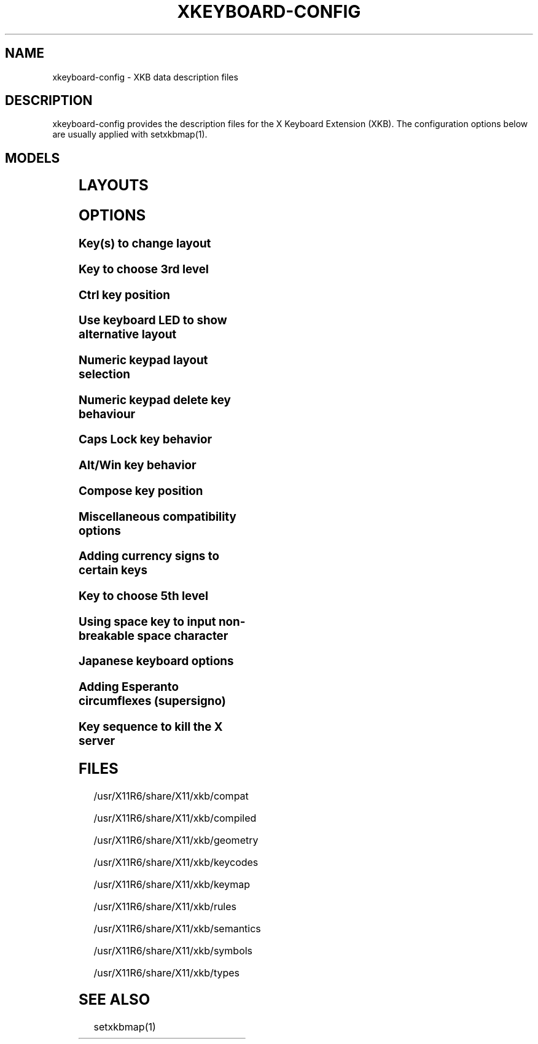 .\" WARNING: this man page is autogenerated. Do not edit or you will lose all your changes.
.TH XKEYBOARD-CONFIG 7 "xkeyboard-config 2.5" "X Version 11"
.SH NAME
xkeyboard-config \- XKB data description files
.SH DESCRIPTION
xkeyboard-config provides the description files for the X Keyboard
Extension (XKB). The configuration options below are usually applied with
setxkbmap(1).
.SH MODELS
.TS
left,box;
lB lB
___
lB l.
Model	Description
pc101	Generic 101-key PC
pc102	Generic 102-key (Intl) PC
pc104	Generic 104-key PC
pc105	Generic 105-key (Intl) PC
dell101	Dell 101-key PC
latitude	Dell Latitude series laptop
dellm65	Dell Precision M65
everex	Everex STEPnote
flexpro	Keytronic FlexPro
microsoft	Microsoft Natural
omnikey101	Northgate OmniKey 101
winbook	Winbook Model XP5
pc98	PC-98xx Series
a4techKB21	A4Tech KB-21
a4techKBS8	A4Tech KBS-8
a4_rfkb23	A4Tech Wireless Desktop RFKB-23
airkey	Acer AirKey V
azonaRF2300	Azona RF2300 wireless Internet Keyboard
scorpius	Advance Scorpius KI
brother	Brother Internet Keyboard
btc5113rf	BTC 5113RF Multimedia
btc5126t	BTC 5126T
btc6301urf	BTC 6301URF
btc9000	BTC 9000
btc9000a	BTC 9000A
btc9001ah	BTC 9001AH
btc5090	BTC 5090
btc9019u	BTC 9019U
btc9116u	BTC 9116U Mini Wireless Internet and Gaming
cherryblue	Cherry Blue Line CyBo@rd
cherryblueb	Cherry CyMotion Master XPress
cherrybluea	Cherry Blue Line CyBo@rd (alternate option)
cherrycyboard	Cherry CyBo@rd USB-Hub
cherrycmexpert	Cherry CyMotion Expert
cherrybunlim	Cherry B.UNLIMITED
chicony	Chicony Internet Keyboard
chicony0108	Chicony KU-0108
chicony0420	Chicony KU-0420
chicony9885	Chicony KB-9885
compaqeak8	Compaq Easy Access Keyboard
compaqik7	Compaq Internet Keyboard (7 keys)
compaqik13	Compaq Internet Keyboard (13 keys)
compaqik18	Compaq Internet Keyboard (18 keys)
cymotionlinux	Cherry CyMotion Master Linux
armada	Laptop/notebook Compaq (eg. Armada) Laptop Keyboard
presario	Laptop/notebook Compaq (eg. Presario) Internet Keyboard
ipaq	Compaq iPaq Keyboard
dell	Dell
dellsk8125	Dell SK-8125
dellsk8135	Dell SK-8135
dellusbmm	Dell USB Multimedia Keyboard
inspiron	Dell Laptop/notebook Inspiron 6xxx/8xxx
precision_m	Dell Laptop/notebook Precision M series
dexxa	Dexxa Wireless Desktop Keyboard
diamond	Diamond 9801 / 9802 series
dtk2000	DTK2000
ennyah_dkb1008	Ennyah DKB-1008
fscaa1667g	Fujitsu-Siemens Computers AMILO laptop
genius	Genius Comfy KB-16M / Genius MM Keyboard KWD-910
geniuscomfy	Genius Comfy KB-12e
geniuscomfy2	Genius Comfy KB-21e-Scroll
geniuskb19e	Genius KB-19e NB
geniuskkb2050hs	Genius KKB-2050HS
gyration	Gyration
htcdream	HTC Dream
kinesis	Kinesis
logitech_base	Logitech Generic Keyboard
logitech_g15	Logitech G15 extra keys via G15daemon
hpi6	Hewlett-Packard Internet Keyboard
hp250x	Hewlett-Packard SK-250x Multimedia Keyboard
hpxe3gc	Hewlett-Packard Omnibook XE3 GC
hpxe3gf	Hewlett-Packard Omnibook XE3 GF
hpxt1000	Hewlett-Packard Omnibook XT1000
hpdv5	Hewlett-Packard Pavilion dv5
hpzt11xx	Hewlett-Packard Pavilion ZT11xx
hp500fa	Hewlett-Packard Omnibook 500 FA
hp5xx	Hewlett-Packard Omnibook 5xx
hpnx9020	Hewlett-Packard nx9020
hp6000	Hewlett-Packard Omnibook 6000/6100
honeywell_euroboard	Honeywell Euroboard
hpmini110	Hewlett-Packard Mini 110 Notebook
rapidaccess	IBM Rapid Access
rapidaccess2	IBM Rapid Access II
thinkpad	IBM ThinkPad 560Z/600/600E/A22E
thinkpad60	IBM ThinkPad R60/T60/R61/T61
thinkpadz60	IBM ThinkPad Z60m/Z60t/Z61m/Z61t
ibm_spacesaver	IBM Space Saver
logiaccess	Logitech Access Keyboard
logiclx300	Logitech Cordless Desktop LX-300
logii350	Logitech Internet 350 Keyboard
logimel	Logitech Media Elite Keyboard
logicd	Logitech Cordless Desktop
logicd_it	Logitech Cordless Desktop iTouch
logicd_nav	Logitech Cordless Desktop Navigator
logicd_opt	Logitech Cordless Desktop Optical
logicda	Logitech Cordless Desktop (alternate option)
logicdpa2	Logitech Cordless Desktop Pro (alternate option 2)
logicfn	Logitech Cordless Freedom/Desktop Navigator
logicdn	Logitech Cordless Desktop Navigator
logiitc	Logitech iTouch Cordless Keyboard (model Y-RB6)
logiik	Logitech Internet Keyboard
itouch	Logitech iTouch
logicink	Logitech Internet Navigator Keyboard
logiex110	Logitech Cordless Desktop EX110
logiinkse	Logitech iTouch Internet Navigator Keyboard SE
logiinkseusb	Logitech iTouch Internet Navigator Keyboard SE (USB)
logiultrax	Logitech Ultra-X Keyboard
logiultraxc	Logitech Ultra-X Cordless Media Desktop Keyboard
logidinovo	Logitech diNovo Keyboard
logidinovoedge	Logitech diNovo Edge Keyboard
mx1998	Memorex MX1998
mx2500	Memorex MX2500 EZ-Access Keyboard
mx2750	Memorex MX2750
microsoft4000	Microsoft Natural Wireless Ergonomic Keyboard 4000
microsoft7000	Microsoft Natural Wireless Ergonomic Keyboard 7000
microsoftinet	Microsoft Internet Keyboard
microsoftpro	Microsoft Natural Keyboard Pro / Microsoft Internet Keyboard Pro
microsoftprousb	Microsoft Natural Keyboard Pro USB / Microsoft Internet Keyboard Pro
microsoftprooem	Microsoft Natural Keyboard Pro OEM
vsonku306	ViewSonic KU-306 Internet Keyboard
microsoftprose	Microsoft Internet Keyboard Pro, Swedish
microsoftoffice	Microsoft Office Keyboard
microsoftmult	Microsoft Wireless Multimedia Keyboard 1.0A
microsoftelite	Microsoft Natural Keyboard Elite
microsoftccurve2k	Microsoft Comfort Curve Keyboard 2000
oretec	Ortek MCK-800 MM/Internet keyboard
propeller	Propeller Voyager (KTEZ-1000)
qtronix	QTronix Scorpius 98N+
samsung4500	Samsung SDM 4500P
samsung4510	Samsung SDM 4510P
sanwaskbkg3	Sanwa Supply SKB-KG3
sk1300	SK-1300
sk2500	SK-2500
sk6200	SK-6200
sk7100	SK-7100
sp_inet	Super Power Multimedia Keyboard
sven	SVEN Ergonomic 2500
sven303	SVEN Slim 303
symplon	Symplon PaceBook (tablet PC)
toshiba_s3000	Toshiba Satellite S3000
trust	Trust Wireless Keyboard Classic
trustda	Trust Direct Access Keyboard
trust_slimline	Trust Slimline
tm2020	TypeMatrix EZ-Reach 2020
tm2030PS2	TypeMatrix EZ-Reach 2030 PS2
tm2030USB	TypeMatrix EZ-Reach 2030 USB
tm2030USB-102	TypeMatrix EZ-Reach 2030 USB (102/105:EU mode)
tm2030USB-106	TypeMatrix EZ-Reach 2030 USB (106:JP mode)
yahoo	Yahoo! Internet Keyboard
macbook78	MacBook/MacBook Pro
macbook79	MacBook/MacBook Pro (Intl)
macintosh	Macintosh
macintosh_old	Macintosh Old
macintosh_hhk	Happy Hacking Keyboard for Mac
acer_c300	Acer C300
acer_ferrari4k	Acer Ferrari 4000
acer_laptop	Acer Laptop
asus_laptop	Asus Laptop
apple	Apple
apple_laptop	Apple Laptop
applealu_ansi	Apple Aluminium Keyboard (ANSI)
applealu_iso	Apple Aluminium Keyboard (ISO)
applealu_jis	Apple Aluminium Keyboard (JIS)
silvercrest	SILVERCREST Multimedia Wireless Keyboard
emachines	Laptop/notebook eMachines m68xx
benqx	BenQ X-Touch
benqx730	BenQ X-Touch 730
benqx800	BenQ X-Touch 800
hhk	Happy Hacking Keyboard
classmate	Classmate PC
olpc	OLPC
sun6	Sun Type 5/6
targa_v811	Targa Visionary 811
unitekkb1925	Unitek KB-1925
compalfl90	FL90
creativedw7000	Creative Desktop Wireless 7000
htcdream	Htc Dream phone

.TE
.SH LAYOUTS
.TS
left,box;
lB lB
____
lB l.
Layout(Variant)	Description
us	English (US)
us(chr)	Cherokee
us(euro)	English (US, with euro on 5)
us(intl)	English (US, international with dead keys)
us(alt-intl)	English (US, alternative international)
us(colemak)	English (Colemak)
us(dvorak)	English (Dvorak)
us(dvorak-intl)	English (Dvorak international with dead keys)
us(dvorak-alt-intl)	English (Dvorak alternative international no dead keys)
us(dvorak-l)	English (left handed Dvorak)
us(dvorak-r)	English (right handed Dvorak)
us(dvorak-classic)	English (classic Dvorak)
us(dvp)	English (programmer Dvorak)
us(rus)	Russian (US, phonetic)
us(mac)	English (Macintosh)
us(altgr-intl)	English (international AltGr dead keys)
us(olpc2)	English (layout toggle on multiply/divide key)
us(hbs)	Serbo-Croatian (US)

_
ad	Catalan

_
af	Afghani
af(ps)	Pashto
af(uz)	Uzbek (Afghanistan)
af(olpc-ps)	Pashto (Afghanistan, OLPC)
af(fa-olpc)	Persian (Afghanistan, Dari OLPC)
af(uz-olpc)	Uzbek (Afghanistan, OLPC)

_
ara	Arabic
ara(azerty)	Arabic (azerty)
ara(azerty_digits)	Arabic (azerty/digits)
ara(digits)	Arabic (digits)
ara(qwerty)	Arabic (qwerty)
ara(qwerty_digits)	Arabic (qwerty/digits)
ara(buckwalter)	Arabic (Buckwalter)

_
al	Albanian

_
am	Armenian
am(phonetic)	Armenian (phonetic)
am(phonetic-alt)	Armenian (alternative phonetic)
am(eastern)	Armenian (eastern)
am(western)	Armenian (western)
am(eastern-alt)	Armenian (alternative eastern)

_
at	German (Austria)
at(nodeadkeys)	German (Austria, eliminate dead keys)
at(sundeadkeys)	German (Austria, Sun dead keys)
at(mac)	German (Austria, Macintosh)

_
az	Azerbaijani
az(cyrillic)	Azerbaijani (Cyrillic)

_
by	Belarusian
by(legacy)	Belarusian (legacy)
by(latin)	Belarusian (Latin)

_
be	Belgian
be(oss)	Belgian (alternative)
be(oss_latin9)	Belgian (alternative, latin-9 only)
be(oss_sundeadkeys)	Belgian (alternative, Sun dead keys)
be(iso-alternate)	Belgian (ISO alternate)
be(nodeadkeys)	Belgian (eliminate dead keys)
be(sundeadkeys)	Belgian (Sun dead keys)
be(wang)	Belgian (Wang model 724 azerty)

_
bd	Bengali
bd(probhat)	Bengali (Probhat)

_
in	Indian
in(ben)	Bengali (India)
in(ben_probhat)	Bengali (India, Probhat)
in(ben_baishakhi)	Bengali (India, Baishakhi)
in(ben_bornona)	Bengali (India, Bornona)
in(ben_gitanjali)	Bengali (India, Uni Gitanjali)
in(ben_inscript)	Bengali (India, Baishakhi Inscript)
in(guj)	Gujarati
in(guru)	Punjabi (Gurmukhi)
in(jhelum)	Punjabi (Gurmukhi Jhelum)
in(kan)	Kannada
in(mal)	Malayalam
in(mal_lalitha)	Malayalam (Lalitha)
in(mal_enhanced)	Malayalam (enhanced Inscript with Rupee Sign)
in(ori)	Oriya
in(tam_unicode)	Tamil (Unicode)
in(tam_keyboard_with_numerals)	Tamil (keyboard with numerals)
in(tam_TAB)	Tamil (TAB typewriter)
in(tam_TSCII)	Tamil (TSCII typewriter)
in(tam)	Tamil
in(tel)	Telugu
in(urd-phonetic)	Urdu (phonetic)
in(urd-phonetic3)	Urdu (alternative phonetic)
in(urd-winkeys)	Urdu (WinKeys)
in(bolnagri)	Hindi (Bolnagri)
in(hin-wx)	Hindi (Wx)
in(eng)	English (India, with RupeeSign)

_
ba	Bosnian
ba(alternatequotes)	Bosnian (use guillemets for quotes)
ba(unicode)	Bosnian (use Bosnian digraphs)
ba(unicodeus)	Bosnian (US keyboard with Bosnian digraphs)
ba(us)	Bosnian (US keyboard with Bosnian letters)

_
br	Portuguese (Brazil)
br(nodeadkeys)	Portuguese (Brazil, eliminate dead keys)
br(dvorak)	Portuguese (Brazil, Dvorak)
br(nativo)	Portuguese (Brazil, nativo)
br(nativo-us)	Portuguese (Brazil, nativo for USA keyboards)
br(nativo-epo)	Portuguese (Brazil, nativo for Esperanto)

_
bg	Bulgarian
bg(phonetic)	Bulgarian (traditional phonetic)
bg(bas_phonetic)	Bulgarian (new phonetic)

_
ma	Arabic (Morocco)
ma(french)	French (Morocco)
ma(tifinagh)	Berber (Morocco, Tifinagh)
ma(tifinagh-alt)	Berber (Morocco, Tifinagh alternative)
ma(tifinagh-alt-phonetic)	Berber (Morocco, Tifinagh alternative phonetic)
ma(tifinagh-extended)	Berber (Morocco, Tifinagh extended)
ma(tifinagh-phonetic)	Berber (Morocco, Tifinagh phonetic)
ma(tifinagh-extended-phonetic)	Berber (Morocco, Tifinagh extended phonetic)

_
cm	English (Cameroon)
cm(french)	French (Cameroon)
cm(qwerty)	Cameroon Multilingual (qwerty)
cm(azerty)	Cameroon Multilingual (azerty)
cm(dvorak)	Cameroon Multilingual (Dvorak)

_
mm	Burmese

_
ca	French (Canada)
ca(fr-dvorak)	French (Canada, Dvorak)
ca(fr-legacy)	French (Canada, legacy)
ca(multix)	Canadian Multilingual
ca(multi)	Canadian Multilingual (first part)
ca(multi-2gr)	Canadian Multilingual (second part)
ca(ike)	Inuktitut
ca(eng)	English (Canada)

_
cd	French (Democratic Republic of the Congo)

_
cn	Chinese
cn(tib)	Tibetan
cn(tib_asciinum)	Tibetan (with ASCII numerals)
cn(uig)	Uyghur

_
hr	Croatian
hr(alternatequotes)	Croatian (use guillemets for quotes)
hr(unicode)	Croatian (use Croatian digraphs)
hr(unicodeus)	Croatian (US keyboard with Croatian digraphs)
hr(us)	Croatian (US keyboard with Croatian letters)

_
cz	Czech
cz(bksl)	Czech (with <\|> key)
cz(qwerty)	Czech (qwerty)
cz(qwerty_bksl)	Czech (qwerty, extended Backslash)
cz(ucw)	Czech (UCW layout, accented letters only)
cz(dvorak-ucw)	Czech (US Dvorak with CZ UCW support)

_
dk	Danish
dk(nodeadkeys)	Danish (eliminate dead keys)
dk(mac)	Danish (Macintosh)
dk(mac_nodeadkeys)	Danish (Macintosh, eliminate dead keys)
dk(dvorak)	Danish (Dvorak)

_
nl	Dutch
nl(sundeadkeys)	Dutch (Sun dead keys)
nl(mac)	Dutch (Macintosh)
nl(std)	Dutch (standard)

_
bt	Dzongkha

_
ee	Estonian
ee(nodeadkeys)	Estonian (eliminate dead keys)
ee(dvorak)	Estonian (Dvorak)
ee(us)	Estonian (US keyboard with Estonian letters)

_
ir	Persian
ir(pes_keypad)	Persian (with Persian Keypad)
ir(ku)	Kurdish (Iran, Latin Q)
ir(ku_f)	Kurdish (Iran, F)
ir(ku_alt)	Kurdish (Iran, Latin Alt-Q)
ir(ku_ara)	Kurdish (Iran, Arabic-Latin)

_
iq	Iraqi
iq(ku)	Kurdish (Iraq, Latin Q)
iq(ku_f)	Kurdish (Iraq, F)
iq(ku_alt)	Kurdish (Iraq, Latin Alt-Q)
iq(ku_ara)	Kurdish (Iraq, Arabic-Latin)

_
fo	Faroese
fo(nodeadkeys)	Faroese (eliminate dead keys)

_
fi	Finnish
fi(classic)	Finnish (classic)
fi(nodeadkeys)	Finnish (classic, eliminate dead keys)
fi(smi)	Northern Saami (Finland)
fi(mac)	Finnish (Macintosh)

_
fr	French
fr(nodeadkeys)	French (eliminate dead keys)
fr(sundeadkeys)	French (Sun dead keys)
fr(oss)	French (alternative)
fr(oss_latin9)	French (alternative, latin-9 only)
fr(oss_nodeadkeys)	French (alternative, eliminate dead keys)
fr(oss_sundeadkeys)	French (alternative, Sun dead keys)
fr(latin9)	French (legacy, alternative)
fr(latin9_nodeadkeys)	French (legacy, alternative, eliminate dead keys)
fr(latin9_sundeadkeys)	French (legacy, alternative, Sun dead keys)
fr(bepo)	French (Bepo, ergonomic, Dvorak way)
fr(bepo_latin9)	French (Bepo, ergonomic, Dvorak way, latin-9 only)
fr(dvorak)	French (Dvorak)
fr(mac)	French (Macintosh)
fr(bre)	French (Breton)
fr(oci)	Occitan
fr(geo)	Georgian (France, AZERTY Tskapo)

_
gh	English (Ghana)
gh(generic)	English (Ghana, multilingual)
gh(akan)	Akan
gh(ewe)	Ewe
gh(fula)	Fula
gh(ga)	Ga
gh(hausa)	Hausa
gh(avn)	Avatime
gh(gillbt)	English (Ghana, GILLBT)

_
gn	French (Guinea)

_
ge	Georgian
ge(ergonomic)	Georgian (ergonomic)
ge(mess)	Georgian (MESS)
ge(ru)	Russian (Georgia)
ge(os)	Ossetian (Georgia)

_
de	German
de(deadacute)	German (dead acute)
de(deadgraveacute)	German (dead grave acute)
de(nodeadkeys)	German (eliminate dead keys)
de(ro)	Romanian (Germany)
de(ro_nodeadkeys)	Romanian (Germany, eliminate dead keys)
de(dvorak)	German (Dvorak)
de(sundeadkeys)	German (Sun dead keys)
de(neo)	German (Neo 2)
de(mac)	German (Macintosh)
de(mac_nodeadkeys)	German (Macintosh, eliminate dead keys)
de(dsb)	Lower Sorbian
de(dsb_qwertz)	Lower Sorbian (qwertz)
de(ru)	Russian (Germany, phonetic)

_
gr	Greek
gr(simple)	Greek (simple)
gr(extended)	Greek (extended)
gr(nodeadkeys)	Greek (eliminate dead keys)
gr(polytonic)	Greek (polytonic)

_
hu	Hungarian
hu(standard)	Hungarian (standard)
hu(nodeadkeys)	Hungarian (eliminate dead keys)
hu(qwerty)	Hungarian (qwerty)
hu(101_qwertz_comma_dead)	Hungarian (101/qwertz/comma/dead keys)
hu(101_qwertz_comma_nodead)	Hungarian (101/qwertz/comma/eliminate dead keys)
hu(101_qwertz_dot_dead)	Hungarian (101/qwertz/dot/dead keys)
hu(101_qwertz_dot_nodead)	Hungarian (101/qwertz/dot/eliminate dead keys)
hu(101_qwerty_comma_dead)	Hungarian (101/qwerty/comma/dead keys)
hu(101_qwerty_comma_nodead)	Hungarian (101/qwerty/comma/eliminate dead keys)
hu(101_qwerty_dot_dead)	Hungarian (101/qwerty/dot/dead keys)
hu(101_qwerty_dot_nodead)	Hungarian (101/qwerty/dot/eliminate dead keys)
hu(102_qwertz_comma_dead)	Hungarian (102/qwertz/comma/dead keys)
hu(102_qwertz_comma_nodead)	Hungarian (102/qwertz/comma/eliminate dead keys)
hu(102_qwertz_dot_dead)	Hungarian (102/qwertz/dot/dead keys)
hu(102_qwertz_dot_nodead)	Hungarian (102/qwertz/dot/eliminate dead keys)
hu(102_qwerty_comma_dead)	Hungarian (102/qwerty/comma/dead keys)
hu(102_qwerty_comma_nodead)	Hungarian (102/qwerty/comma/eliminate dead keys)
hu(102_qwerty_dot_dead)	Hungarian (102/qwerty/dot/dead keys)
hu(102_qwerty_dot_nodead)	Hungarian (102/qwerty/dot/eliminate dead keys)

_
is	Icelandic
is(Sundeadkeys)	Icelandic (Sun dead keys)
is(nodeadkeys)	Icelandic (eliminate dead keys)
is(mac)	Icelandic (Macintosh)
is(dvorak)	Icelandic (Dvorak)

_
il	Hebrew
il(lyx)	Hebrew (lyx)
il(phonetic)	Hebrew (phonetic)
il(biblical)	Hebrew (Biblical, Tiro)

_
it	Italian
it(nodeadkeys)	Italian (eliminate dead keys)
it(mac)	Italian (Macintosh)
it(us)	Italian (US keyboard with Italian letters)
it(geo)	Georgian (Italy)

_
jp	Japanese
jp(kana)	Japanese (Kana)
jp(kana86)	Japanese (Kana 86)
jp(OADG109A)	Japanese (OADG 109A)
jp(mac)	Japanese (Macintosh)

_
kg	Kyrgyz
kg(phonetic)	Kyrgyz (phonetic)

_
kh	Khmer (Cambodia)

_
kz	Kazakh
kz(ruskaz)	Russian (Kazakhstan, with Kazakh)
kz(kazrus)	Kazakh (with Russian)

_
la	Lao
la(stea)	Lao (STEA proposed standard layout)

_
latam	Spanish (Latin American)
latam(nodeadkeys)	Spanish (Latin American, eliminate dead keys)
latam(deadtilde)	Spanish (Latin American, include dead tilde)
latam(sundeadkeys)	Spanish (Latin American, Sun dead keys)

_
lt	Lithuanian
lt(std)	Lithuanian (standard)
lt(us)	Lithuanian (US keyboard with Lithuanian letters)
lt(ibm)	Lithuanian (IBM LST 1205-92)
lt(lekp)	Lithuanian (LEKP)
lt(lekpa)	Lithuanian (LEKPa)

_
lv	Latvian
lv(apostrophe)	Latvian (apostrophe variant)
lv(tilde)	Latvian (tilde variant)
lv(fkey)	Latvian (F variant)
lv(modern)	Latvian (modern)
lv(ergonomic)	Latvian (ergonomic, ŪGJRMV)
lv(adapted)	Latvian (adapted)

_
mao	Maori

_
me	Montenegrin
me(cyrillic)	Montenegrin (Cyrillic)
me(cyrillicyz)	Montenegrin (Cyrillic, Z and ZHE swapped)
me(latinunicode)	Montenegrin (Latin Unicode)
me(latinyz)	Montenegrin (Latin qwerty)
me(latinunicodeyz)	Montenegrin (Latin Unicode qwerty)
me(cyrillicalternatequotes)	Montenegrin (Cyrillic with guillemets)
me(latinalternatequotes)	Montenegrin (Latin with guillemets)

_
mk	Macedonian
mk(nodeadkeys)	Macedonian (eliminate dead keys)

_
mt	Maltese
mt(us)	Maltese (with US layout)

_
mn	Mongolian

_
no	Norwegian
no(nodeadkeys)	Norwegian (eliminate dead keys)
no(dvorak)	Norwegian (Dvorak)
no(smi)	Northern Saami (Norway)
no(smi_nodeadkeys)	Northern Saami (Norway, eliminate dead keys)
no(mac)	Norwegian (Macintosh)
no(mac_nodeadkeys)	Norwegian (Macintosh, eliminate dead keys)

_
pl	Polish
pl(qwertz)	Polish (qwertz)
pl(dvorak)	Polish (Dvorak)
pl(dvorak_quotes)	Polish (Dvorak, Polish quotes on quotemark key)
pl(dvorak_altquotes)	Polish (Dvorak, Polish quotes on key 1)
pl(csb)	Kashubian
pl(ru_phonetic_dvorak)	Russian (Poland, phonetic Dvorak)
pl(dvp)	Polish (programmer Dvorak)

_
pt	Portuguese
pt(nodeadkeys)	Portuguese (eliminate dead keys)
pt(sundeadkeys)	Portuguese (Sun dead keys)
pt(mac)	Portuguese (Macintosh)
pt(mac_nodeadkeys)	Portuguese (Macintosh, eliminate dead keys)
pt(mac_sundeadkeys)	Portuguese (Macintosh, Sun dead keys)
pt(nativo)	Portuguese (Nativo)
pt(nativo-us)	Portuguese (Nativo for USA keyboards)
pt(nativo-epo)	Esperanto (Portugal, Nativo)

_
ro	Romanian
ro(cedilla)	Romanian (cedilla)
ro(std)	Romanian (standard)
ro(std_cedilla)	Romanian (standard cedilla)
ro(winkeys)	Romanian (WinKeys)

_
ru	Russian
ru(phonetic)	Russian (phonetic)
ru(phonetic_winkeys)	Russian (phonetic WinKeys)
ru(typewriter)	Russian (typewriter)
ru(legacy)	Russian (legacy)
ru(typewriter-legacy)	Russian (typewriter, legacy)
ru(tt)	Tatar
ru(os_legacy)	Ossetian (legacy)
ru(os_winkeys)	Ossetian (WinKeys)
ru(cv)	Chuvash
ru(cv_latin)	Chuvash (Latin)
ru(udm)	Udmurt
ru(kom)	Komi
ru(sah)	Yakut
ru(xal)	Kalmyk
ru(dos)	Russian (DOS)
ru(srp)	Serbian (Russia)
ru(bak)	Bashkirian
ru(chm)	Mari

_
rs	Serbian (Cyrillic)
rs(yz)	Serbian (Cyrillic, Z and ZHE swapped)
rs(latin)	Serbian (Latin)
rs(latinunicode)	Serbian (Latin Unicode)
rs(latinyz)	Serbian (Latin qwerty)
rs(latinunicodeyz)	Serbian (Latin Unicode qwerty)
rs(alternatequotes)	Serbian (Cyrillic with guillemets)
rs(latinalternatequotes)	Serbian (Latin with guillemets)
rs(rue)	Pannonian Rusyn (homophonic)

_
si	Slovenian
si(alternatequotes)	Slovenian (use guillemets for quotes)
si(us)	Slovenian (US keyboard with Slovenian letters)

_
sk	Slovak
sk(bksl)	Slovak (extended Backslash)
sk(qwerty)	Slovak (qwerty)
sk(qwerty_bksl)	Slovak (qwerty, extended Backslash)

_
es	Spanish
es(nodeadkeys)	Spanish (eliminate dead keys)
es(deadtilde)	Spanish (include dead tilde)
es(sundeadkeys)	Spanish (Sun dead keys)
es(dvorak)	Spanish (Dvorak)
es(ast)	Asturian (Spain, with bottom-dot H and bottom-dot L)
es(cat)	Catalan (Spain, with middle-dot L)
es(mac)	Spanish (Macintosh)

_
se	Swedish
se(nodeadkeys)	Swedish (eliminate dead keys)
se(dvorak)	Swedish (Dvorak)
se(rus)	Russian (Sweden, phonetic)
se(rus_nodeadkeys)	Russian (Sweden, phonetic, eliminate dead keys)
se(smi)	Northern Saami (Sweden)
se(mac)	Swedish (Macintosh)
se(svdvorak)	Swedish (Svdvorak)
se(swl)	Swedish Sign Language

_
ch	German (Switzerland)
ch(legacy)	German (Switzerland, legacy)
ch(de_nodeadkeys)	German (Switzerland, eliminate dead keys)
ch(de_sundeadkeys)	German (Switzerland, Sun dead keys)
ch(fr)	French (Switzerland)
ch(fr_nodeadkeys)	French (Switzerland, eliminate dead keys)
ch(fr_sundeadkeys)	French (Switzerland, Sun dead keys)
ch(fr_mac)	French (Switzerland, Macintosh)
ch(de_mac)	German (Switzerland, Macintosh)

_
sy	Arabic (Syria)
sy(syc)	Syriac
sy(syc_phonetic)	Syriac (phonetic)
sy(ku)	Kurdish (Syria, Latin Q)
sy(ku_f)	Kurdish (Syria, F)
sy(ku_alt)	Kurdish (Syria, Latin Alt-Q)

_
tj	Tajik
tj(legacy)	Tajik (legacy)

_
lk	Sinhala (phonetic)
lk(tam_unicode)	Tamil (Sri Lanka, Unicode)
lk(tam_TAB)	Tamil (Sri Lanka, TAB Typewriter)

_
th	Thai
th(tis)	Thai (TIS-820.2538)
th(pat)	Thai (Pattachote)

_
tr	Turkish
tr(f)	Turkish (F)
tr(alt)	Turkish (Alt-Q)
tr(sundeadkeys)	Turkish (Sun dead keys)
tr(ku)	Kurdish (Turkey, Latin Q)
tr(ku_f)	Kurdish (Turkey, F)
tr(ku_alt)	Kurdish (Turkey, Latin Alt-Q)
tr(intl)	Turkish (international with dead keys)
tr(crh)	Crimean Tatar (Turkish Q)
tr(crh_f)	Crimean Tatar (Turkish F)
tr(crh_alt)	Crimean Tatar (Turkish Alt-Q)

_
tw	Taiwanese
tw(indigenous)	Taiwanese (indigenous)
tw(saisiyat)	Saisiyat (Taiwan)

_
ua	Ukrainian
ua(phonetic)	Ukrainian (phonetic)
ua(typewriter)	Ukrainian (typewriter)
ua(winkeys)	Ukrainian (WinKeys)
ua(legacy)	Ukrainian (legacy)
ua(rstu)	Ukrainian (standard RSTU)
ua(rstu_ru)	Russian (Ukraine, standard RSTU)
ua(homophonic)	Ukrainian (homophonic)

_
gb	English (UK)
gb(extd)	English (UK, extended WinKeys)
gb(intl)	English (UK, international with dead keys)
gb(dvorak)	English (UK, Dvorak)
gb(dvorakukp)	English (UK, Dvorak with UK punctuation)
gb(mac)	English (UK, Macintosh)
gb(mac_intl)	English (UK, Macintosh international)
gb(colemak)	English (UK, Colemak)

_
uz	Uzbek
uz(latin)	Uzbek (Latin)

_
vn	Vietnamese

_
kr	Korean
kr(kr104)	Korean (101/104 key compatible)

_
nec_vndr/jp	Japanese (PC-98xx Series)

_
ie	Irish
ie(CloGaelach)	CloGaelach
ie(UnicodeExpert)	Irish (UnicodeExpert)
ie(ogam)	Ogham
ie(ogam_is434)	Ogham (IS434)

_
pk	Urdu (Pakistan)
pk(urd-crulp)	Urdu (Pakistan, CRULP)
pk(urd-nla)	Urdu (Pakistan, NLA)
pk(ara)	Arabic (Pakistan)
pk(snd)	Sindhi

_
mv	Dhivehi

_
za	English (South Africa)

_
epo	Esperanto
epo(legacy)	Esperanto (displaced semicolon and quote, obsolete)

_
np	Nepali

_
ng	English (Nigeria)
ng(igbo)	Igbo
ng(yoruba)	Yoruba
ng(hausa)	Hausa

_
et	Amharic

_
sn	Wolof

_
brai	Braille
brai(left_hand)	Braille (left hand)
brai(right_hand)	Braille (right hand)

_
tm	Turkmen
tm(alt)	Turkmen (Alt-Q)

_
ml	Bambara
ml(fr-oss)	French (Mali, alternative)
ml(us-mac)	English (Mali, US Macintosh)
ml(us-intl)	English (Mali, US international)

_
tz	Swahili (Tanzania)

_
ke	Swahili (Kenya)
ke(kik)	Kikuyu

_
bw	Tswana

_
ph	Filipino
ph(qwerty-bay)	Filipino (QWERTY Baybayin)
ph(capewell-dvorak)	Filipino (Capewell-Dvorak Latin)
ph(capewell-dvorak-bay)	Filipino (Capewell-Dvorak Baybayin)
ph(capewell-qwerf2k6)	Filipino (Capewell-QWERF 2006 Latin)
ph(capewell-qwerf2k6-bay)	Filipino (Capewell-QWERF 2006 Baybayin)
ph(colemak)	Filipino (Colemak Latin)
ph(colemak-bay)	Filipino (Colemak Baybayin)
ph(dvorak)	Filipino (Dvorak Latin)
ph(dvorak-bay)	Filipino (Dvorak Baybayin)

_

.TE
.SH OPTIONS

.SS
Key(s) to change layout
.BR
.TS
left,box;
lB lB
___
lB l.
Option	Description
grp:switch	Right Alt (while pressed)
grp:lswitch	Left Alt (while pressed)
grp:lwin_switch	Left Win (while pressed)
grp:rwin_switch	Right Win (while pressed)
grp:win_switch	Any Win key (while pressed)
grp:caps_switch	Caps Lock (while pressed), Alt+Caps Lock does the original capslock action
grp:rctrl_switch	Right Ctrl (while pressed)
grp:toggle	Right Alt
grp:lalt_toggle	Left Alt
grp:caps_toggle	Caps Lock
grp:shift_caps_toggle	Shift+Caps Lock
grp:shift_caps_switch	Caps Lock (to first layout), Shift+Caps Lock (to last layout)
grp:win_menu_switch	Left Win (to first layout), Right Win/Menu (to last layout)
grp:lctrl_rctrl_switch	Left Ctrl (to first layout), Right Ctrl (to last layout)
grp:alt_caps_toggle	Alt+Caps Lock
grp:shifts_toggle	Both Shift keys together
grp:alts_toggle	Both Alt keys together
grp:ctrls_toggle	Both Ctrl keys together
grp:ctrl_shift_toggle	Ctrl+Shift
grp:lctrl_lshift_toggle	Left Ctrl+Left Shift
grp:rctrl_rshift_toggle	Right Ctrl+Right Shift
grp:ctrl_alt_toggle	Alt+Ctrl
grp:alt_shift_toggle	Alt+Shift
grp:lalt_lshift_toggle	Left Alt+Left Shift
grp:alt_space_toggle	Alt+Space
grp:menu_toggle	Menu
grp:lwin_toggle	Left Win
grp:rwin_toggle	Right Win
grp:lshift_toggle	Left Shift
grp:rshift_toggle	Right Shift
grp:lctrl_toggle	Left Ctrl
grp:rctrl_toggle	Right Ctrl
grp:sclk_toggle	Scroll Lock
grp:lctrl_lwin_rctrl_menu	LeftCtrl+LeftWin (to first layout), RightCtrl+Menu (to second layout)

.TE


.SS
Key to choose 3rd level
.BR
.TS
left,box;
lB lB
___
lB l.
Option	Description
lv3:switch	Right Ctrl
lv3:menu_switch	Menu
lv3:win_switch	Any Win key
lv3:lwin_switch	Left Win
lv3:rwin_switch	Right Win
lv3:alt_switch	Any Alt key
lv3:lalt_switch	Left Alt
lv3:ralt_switch	Right Alt
lv3:ralt_switch_multikey	Right Alt, Shift+Right Alt key is Multi_Key
lv3:ralt_alt	Right Alt key never chooses 3rd level
lv3:enter_switch	Enter on keypad
lv3:caps_switch	Caps Lock
lv3:bksl_switch	Backslash
lv3:lsgt_switch	<Less/Greater>
lv3:caps_switch_latch	Caps Lock chooses 3rd level, acts as onetime lock when pressed together with another 3rd-level-chooser
lv3:bksl_switch_latch	Backslash chooses 3rd level, acts as onetime lock when pressed together with another 3rd-level-chooser
lv3:lsgt_switch_latch	<Less/Greater> chooses 3rd level, acts as onetime lock when pressed together with another 3rd-level-chooser

.TE


.SS
Ctrl key position
.BR
.TS
left,box;
lB lB
___
lB l.
Option	Description
ctrl:nocaps	Caps Lock as Ctrl
ctrl:lctrl_meta	Left Ctrl as Meta
ctrl:swapcaps	Swap Ctrl and Caps Lock
ctrl:ac_ctrl	At left of 'A'
ctrl:aa_ctrl	At bottom left
ctrl:rctrl_ralt	Right Ctrl as Right Alt
ctrl:menu_rctrl	Menu as Right Ctrl
ctrl:ctrl_ralt	Right Alt as Right Ctrl

.TE


.SS
Use keyboard LED to show alternative layout
.BR
.TS
left,box;
lB lB
___
lB l.
Option	Description
grp_led:num	Num Lock
grp_led:caps	Caps Lock
grp_led:scroll	Scroll Lock

.TE


.SS
Numeric keypad layout selection
.BR
.TS
left,box;
lB lB
___
lB l.
Option	Description
keypad:legacy	Legacy
keypad:oss	Unicode additions (arrows and math operators)
keypad:future	Unicode additions (arrows and math operators). Math operators on default level
keypad:legacy_wang	Legacy Wang 724
keypad:oss_wang	Wang 724 keypad with Unicode additions (arrows and math operators)
keypad:future_wang	Wang 724 keypad with Unicode additions (arrows and math operators). Math operators on default level
keypad:hex	Hexadecimal
keypad:atm	ATM/phone-style

.TE


.SS
Numeric keypad delete key behaviour
.BR
.TS
left,box;
lB lB
___
lB l.
Option	Description
kpdl:dot	Legacy key with dot
kpdl:comma	Legacy key with comma
kpdl:dotoss	Four-level key with dot
kpdl:dotoss_latin9	Four-level key with dot, latin-9 restriction
kpdl:commaoss	Four-level key with comma
kpdl:momayyezoss	Four-level key with momayyez
kpdl:kposs	Four-level key with abstract separators
kpdl:semi	Semi-colon on third level

.TE


.SS
Caps Lock key behavior
.BR
.TS
left,box;
lB lB
___
lB l.
Option	Description
caps:internal	Caps Lock uses internal capitalization. Shift "pauses" Caps Lock
caps:internal_nocancel	Caps Lock uses internal capitalization. Shift doesn't affect Caps Lock
caps:shift	Caps Lock acts as Shift with locking. Shift "pauses" Caps Lock
caps:shift_nocancel	Caps Lock acts as Shift with locking. Shift doesn't affect Caps Lock
caps:capslock	Caps Lock toggles normal capitalization of alphabetic characters
caps:numlock	Make Caps Lock an additional Num Lock
caps:swapescape	Swap ESC and Caps Lock
caps:escape	Make Caps Lock an additional ESC
caps:backspace	Make Caps Lock an additional Backspace
caps:super	Make Caps Lock an additional Super
caps:hyper	Make Caps Lock an additional Hyper
caps:shiftlock	Caps Lock toggles Shift so all keys are affected
caps:none	Caps Lock is disabled
caps:ctrl_modifier	Make Caps Lock an additional Control but keep the Caps_Lock keysym

.TE


.SS
Alt/Win key behavior
.BR
.TS
left,box;
lB lB
___
lB l.
Option	Description
altwin:menu	Add the standard behavior to Menu key
altwin:meta_alt	Alt and Meta are on Alt keys
altwin:ctrl_win	Control is mapped to Win keys (and the usual Ctrl keys)
altwin:ctrl_alt_win	Control is mapped to Alt keys, Alt is mapped to Win keys
altwin:meta_win	Meta is mapped to Win keys
altwin:left_meta_win	Meta is mapped to Left Win
altwin:hyper_win	Hyper is mapped to Win-keys
altwin:alt_super_win	Alt is mapped to Right Win, Super to Menu
altwin:swap_lalt_lwin	Left Alt is swapped with Left Win

.TE


.SS
Compose key position
.BR
.TS
left,box;
lB lB
___
lB l.
Option	Description
compose:ralt	Right Alt
compose:lwin	Left Win
compose:rwin	Right Win
compose:menu	Menu
compose:lctrl	Left Ctrl
compose:rctrl	Right Ctrl
compose:caps	Caps Lock
compose:102	<Less/Greater>
compose:paus	Pause
compose:prsc	PrtSc
compose:sclk	Scroll Lock

.TE


.SS
Miscellaneous compatibility options
.BR
.TS
left,box;
lB lB
___
lB l.
Option	Description
numpad:pc	Default numeric keypad keys
numpad:mac	Numeric keypad keys always enter digits (as in Mac OS)
numpad:microsoft	Shift with numeric keypad keys works as in MS Windows
numpad:shift3	Shift does not cancel Num Lock, chooses 3rd level instead
srvrkeys:none	Special keys (Ctrl+Alt+<key>) handled in a server
apple:alupckeys	Apple Aluminium Keyboard: emulate PC keys (Print, Scroll Lock, Pause, Num Lock)
shift:breaks_caps	Shift cancels Caps Lock
misc:typo	Enable extra typographic characters
shift:both_capslock	Both Shift-Keys together toggle Caps Lock
shift:both_capslock_cancel	Both Shift-Keys together activate Caps Lock, one Shift-Key deactivates
shift:both_shiftlock	Both Shift-Keys together toggle ShiftLock
keypad:pointerkeys	Toggle PointerKeys with Shift + NumLock.
grab:break_actions	Allow breaking grabs with keyboard actions (warning: security risk)

.TE


.SS
Adding currency signs to certain keys
.BR
.TS
left,box;
lB lB
___
lB l.
Option	Description
eurosign:e	Euro on E
eurosign:2	Euro on 2
eurosign:4	Euro on 4
eurosign:5	Euro on 5
rupeesign:4	Rupee on 4

.TE


.SS
Key to choose 5th level
.BR
.TS
left,box;
lB lB
___
lB l.
Option	Description
lv5:lsgt_switch_lock	<Less/Greater> chooses 5th level, locks when pressed together with another 5th-level-chooser
lv5:ralt_switch_lock	Right Alt chooses 5th level, locks when pressed together with another 5th-level-chooser
lv5:lwin_switch_lock	Left Win chooses 5th level, locks when pressed together with another 5th-level-chooser
lv5:rwin_switch_lock	Right Win chooses 5th level, locks when pressed together with another 5th-level-chooser

.TE


.SS
Using space key to input non-breakable space character
.BR
.TS
left,box;
lB lB
___
lB l.
Option	Description
nbsp:none	Usual space at any level
nbsp:level2	Non-breakable space character at second level
nbsp:level3	Non-breakable space character at third level
nbsp:level3s	Non-breakable space character at third level, nothing at fourth level
nbsp:level3n	Non-breakable space character at third level, thin non-breakable space character at fourth level
nbsp:level4	Non-breakable space character at fourth level
nbsp:level4n	Non-breakable space character at fourth level, thin non-breakable space character at sixth level
nbsp:level4nl	Non-breakable space character at fourth level, thin non-breakable space character at sixth level (via Ctrl+Shift)
nbsp:zwnj2	Zero-width non-joiner character at second level
nbsp:zwnj2zwj3	Zero-width non-joiner character at second level, zero-width joiner character at third level
nbsp:zwnj2zwj3nb4	Zero-width non-joiner character at second level, zero-width joiner character at third level, non-breakable space character at fourth level
nbsp:zwnj2nb3	Zero-width non-joiner character at second level, non-breakable space character at third level
nbsp:zwnj2nb3s	Zero-width non-joiner character at second level, non-breakable space character at third level, nothing at fourth level
nbsp:zwnj2nb3zwj4	Zero-width non-joiner character at second level, non-breakable space character at third level, zero-width joiner at fourth level
nbsp:zwnj2nb3nnb4	Zero-width non-joiner character at second level, non-breakable space character at third level, thin non-breakable space at fourth level
nbsp:zwnj3zwj4	Zero-width non-joiner character at third level, zero-width joiner at fourth level

.TE


.SS
Japanese keyboard options
.BR
.TS
left,box;
lB lB
___
lB l.
Option	Description
japan:kana_lock	Kana Lock key is locking
japan:nicola_f_bs	NICOLA-F style Backspace
japan:hztg_escape	Make Zenkaku Hankaku an additional ESC

.TE


.SS
Adding Esperanto circumflexes (supersigno)
.BR
.TS
left,box;
lB lB
___
lB l.
Option	Description
esperanto:qwerty	To the corresponding key in a Qwerty keyboard.
esperanto:dvorak	To the corresponding key in a Dvorak keyboard.

.TE


.SS
Key sequence to kill the X server
.BR
.TS
left,box;
lB lB
___
lB l.
Option	Description
terminate:ctrl_alt_bksp	Control + Alt + Backspace

.TE


.SH FILES
/usr/X11R6/share/X11/xkb/compat

/usr/X11R6/share/X11/xkb/compiled

/usr/X11R6/share/X11/xkb/geometry

/usr/X11R6/share/X11/xkb/keycodes

/usr/X11R6/share/X11/xkb/keymap

/usr/X11R6/share/X11/xkb/rules

/usr/X11R6/share/X11/xkb/semantics

/usr/X11R6/share/X11/xkb/symbols

/usr/X11R6/share/X11/xkb/types

.SH SEE ALSO
setxkbmap(1)
